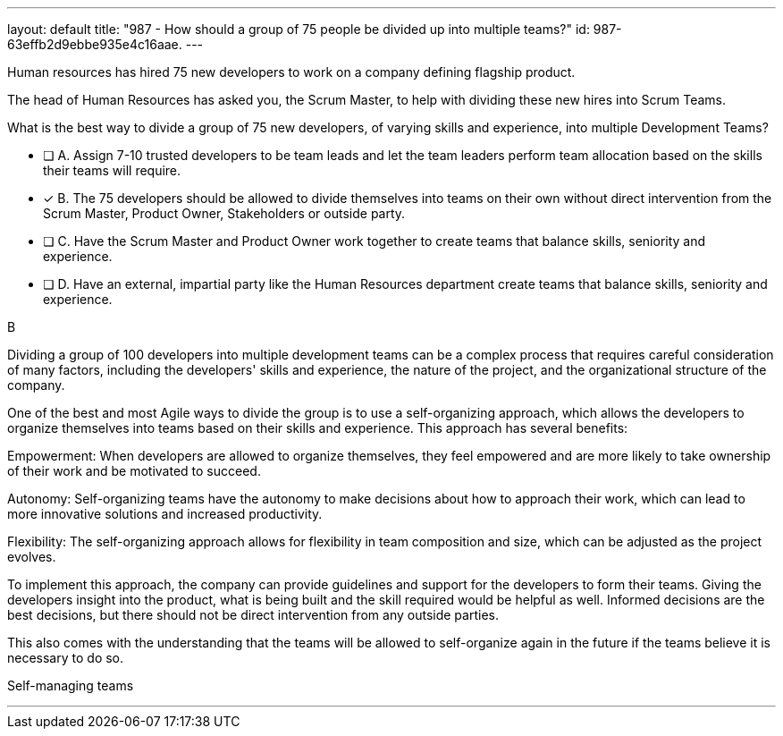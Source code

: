 ---
layout: default 
title: "987 - How should a group of 75 people be divided up into multiple teams?"
id: 987-63effb2d9ebbe935e4c16aae.
---


[#question]


****

[#query]
--
Human resources has hired 75 new developers to work on a company defining flagship product.

The head of Human Resources has asked you, the Scrum Master, to help with dividing these new hires into Scrum Teams.

What is the best way to divide a group of 75 new developers, of varying skills and experience, into multiple Development Teams?

--

[#list]
--
* [ ] A. Assign 7-10 trusted developers to be team leads and let the team leaders perform team allocation based on the skills their teams will require.
* [*] B. The 75 developers should be allowed to divide themselves into teams on their own without direct intervention from the Scrum Master, Product Owner, Stakeholders or outside party.
* [ ] C. Have the Scrum Master and Product Owner work together to create teams that balance skills, seniority and experience.
* [ ] D. Have an external, impartial party like the Human Resources department create teams that balance skills, seniority and experience.

--
****

[#answer]
B

[#explanation]
--
Dividing a group of 100 developers into multiple development teams can be a complex process that requires careful consideration of many factors, including the developers' skills and experience, the nature of the project, and the organizational structure of the company.

One of the best and most Agile ways to divide the group is to use a self-organizing approach, which allows the developers to organize themselves into teams based on their skills and experience. This approach has several benefits:

Empowerment: When developers are allowed to organize themselves, they feel empowered and are more likely to take ownership of their work and be motivated to succeed.

Autonomy: Self-organizing teams have the autonomy to make decisions about how to approach their work, which can lead to more innovative solutions and increased productivity.

Flexibility: The self-organizing approach allows for flexibility in team composition and size, which can be adjusted as the project evolves.

To implement this approach, the company can provide guidelines and support for the developers to form their teams. Giving the developers insight into the product, what is being built and the skill required would be helpful as well. Informed decisions are the best decisions, but there should not be direct intervention from any outside parties.

This also comes with the understanding that the teams will be allowed to self-organize again in the future if the teams believe it is necessary to do so.

--

[#ka]
Self-managing teams

'''


